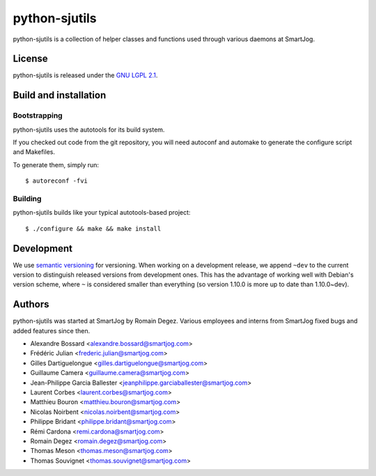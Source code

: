 ==============
python-sjutils
==============

python-sjutils is a collection of helper classes and functions used through
various daemons at SmartJog.

License
=======

python-sjutils is released under the `GNU LGPL 2.1 <http://www.gnu.org/licenses/lgpl-2.1.html>`_.


Build and installation
=======================

Bootstrapping
-------------

python-sjutils uses the autotools for its build system.

If you checked out code from the git repository, you will need
autoconf and automake to generate the configure script and Makefiles.

To generate them, simply run::

    $ autoreconf -fvi

Building
--------

python-sjutils builds like your typical autotools-based project::

    $ ./configure && make && make install


Development
===========

We use `semantic versioning <http://semver.org/>`_ for
versioning. When working on a development release, we append ``~dev``
to the current version to distinguish released versions from
development ones. This has the advantage of working well with Debian's
version scheme, where ``~`` is considered smaller than everything (so
version 1.10.0 is more up to date than 1.10.0~dev).


Authors
=======

python-sjutils was started at SmartJog by Romain Degez.
Various employees and interns from SmartJog fixed bugs and added features since
then.

* Alexandre Bossard <alexandre.bossard@smartjog.com>
* Frédéric Julian <frederic.julian@smartjog.com>
* Gilles Dartiguelongue <gilles.dartiguelongue@smartjog.com>
* Guillaume Camera <guillaume.camera@smartjog.com>
* Jean-Philippe Garcia Ballester <jeanphilippe.garciaballester@smartjog.com>
* Laurent Corbes <laurent.corbes@smartjog.com>
* Matthieu Bouron <matthieu.bouron@smartjog.com>
* Nicolas Noirbent <nicolas.noirbent@smartjog.com>
* Philippe Bridant <philippe.bridant@smartjog.com>
* Rémi Cardona <remi.cardona@smartjog.com>
* Romain Degez <romain.degez@smartjog.com>
* Thomas Meson <thomas.meson@smartjog.com>
* Thomas Souvignet <thomas.souvignet@smartjog.com>

